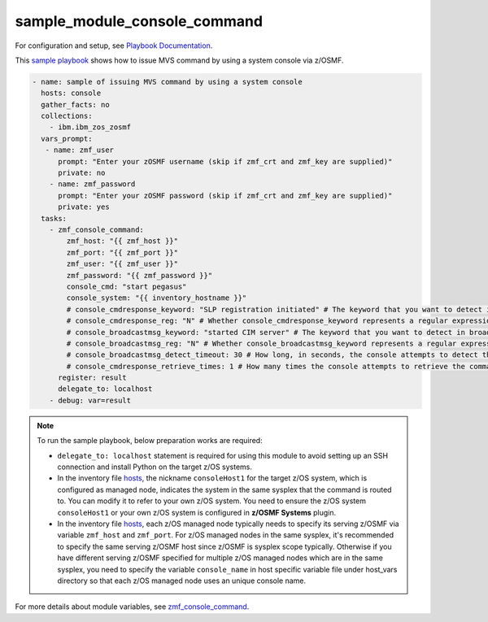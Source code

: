 .. ...........................................................................
.. Copyright (c) IBM Corporation 2020                                        .
.. ...........................................................................

sample_module_console_command
=============================

For configuration and setup, see `Playbook Documentation`_. 

This `sample playbook`_ shows how to issue MVS command by using a system console via z/OSMF.

.. code-block:: yaml

   - name: sample of issuing MVS command by using a system console
     hosts: console
     gather_facts: no
     collections:
       - ibm.ibm_zos_zosmf
     vars_prompt:
      - name: zmf_user
         prompt: "Enter your zOSMF username (skip if zmf_crt and zmf_key are supplied)"
         private: no
       - name: zmf_password
         prompt: "Enter your zOSMF password (skip if zmf_crt and zmf_key are supplied)"
         private: yes
     tasks:
       - zmf_console_command:
           zmf_host: "{{ zmf_host }}"
           zmf_port: "{{ zmf_port }}"
           zmf_user: "{{ zmf_user }}"
           zmf_password: "{{ zmf_password }}"
           console_cmd: "start pegasus"
           console_system: "{{ inventory_hostname }}"
           # console_cmdresponse_keyword: "SLP registration initiated" # The keyword that you want to detect in the command response. The module will fail if no specified keywords are detected in neither the command response nor broadcast messages
           # console_cmdresponse_reg: "N" # Whether console_cmdresponse_keyword represents a regular expression. Default is 'N'
           # console_broadcastmsg_keyword: "started CIM server" # The keyword that you want to detect in broadcast messages. The module will fail if no specified keywords are detected in neither the command response nor broadcast messages
           # console_broadcastmsg_reg: "N" # Whether console_broadcastmsg_keyword represents a regular expression. Default is 'N'
           # console_broadcastmsg_detect_timeout: 30 # How long, in seconds, the console attempts to detect the value of console_broadcastmsg_keyword in the broadcast messages. Default is 30
           # console_cmdresponse_retrieve_times: 1 # How many times the console attempts to retrieve the command response. Default is 1
         register: result
         delegate_to: localhost
       - debug: var=result

.. note::

  To run the sample playbook, below preparation works are required:
  
  * ``delegate_to: localhost`` statement is required for using this module to avoid setting up an SSH connection and install Python on the target z/OS systems.

  * In the inventory file `hosts`_, the nickname ``consoleHost1`` for the target z/OS system, which is configured as managed node, indicates the system in the same sysplex that the command is routed to. You can modify it to refer to your own z/OS system. You need to ensure the z/OS system ``consoleHost1`` or your own z/OS system is configured in **z/OSMF Systems** plugin.

  * In the inventory file `hosts`_, each z/OS managed node typically needs to specify its serving z/OSMF via variable ``zmf_host`` and ``zmf_port``. For z/OS managed nodes in the same sysplex, it's recommended to specify the same serving z/OSMF host since z/OSMF is sysplex scope typically. Otherwise if you have different serving z/OSMF specified for multiple z/OS managed nodes which are in the same sysplex, you need to specify the variable ``console_name`` in host specific variable file under host_vars directory so that each z/OS managed node uses an unique console name.
  
For more details about module variables, see `zmf_console_command`_.


.. _Playbook Documentation:
   ../playbooks.html
.. _sample playbook:
   https://github.com/IBM/ibm_zos_zosmf/tree/master/playbooks/sample_module_console_command.yml
.. _hosts:
   https://github.com/IBM/ibm_zos_zosmf/tree/master/playbooks/hosts
.. _zmf_console_command:
   ../modules/zmf_console_command.html